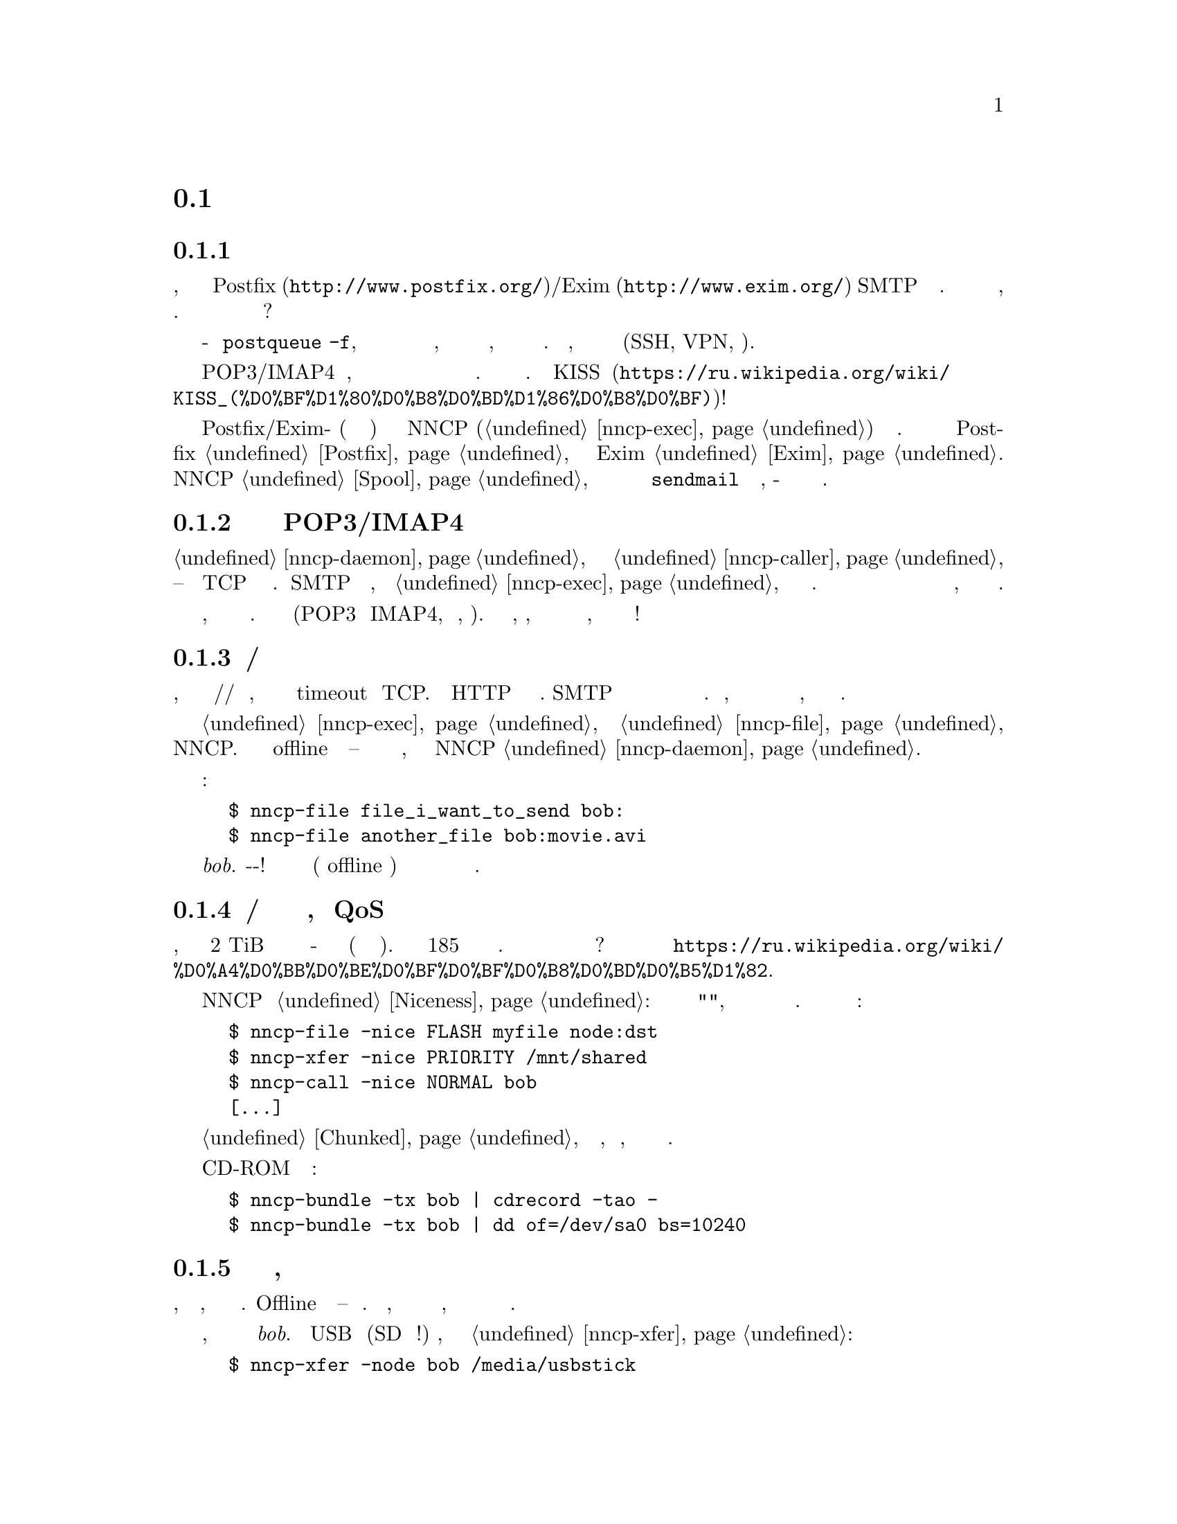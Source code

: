 @node Сценарии
@section Сценарии использования

@menu
* Доступность почтового сервера время от времени: UsecaseMailRU
* Легковесная и быстрая замена POP3/IMAP4: UsecasePOPRU
* Ненадёжный/дорогой канал связи: UsecaseUnreliableRU
* Медленная/дорогая связь для больших объёмов данных, плохой QoS: UsecaseQoSRU
* Экстремальные наземные окружающие условия, нет связи: UsecaseNoLinkRU
* Односторонняя широковещательная связь: UsecaseBroadcastRU
* Спутниковые каналы связи: UsecaseSatelliteLinksRU
* Частные, изолированные MitM/Sybil-устойчивые сети: UsecaseF2FRU
* Высоко защищённые изолированные компьютеры с воздушным зазором: UsecaseAirgapRU
* Обход сетевой цензуры, здоровье: UsecaseCensorRU
* Разведка, шпионаж, тайная агентура: UsecaseSpyRU
* Дешёвая ночная связь: UsecaseCallerRU
* Мультивещательная flooding рассылка: UsecaseMulticastRU
@end menu

@node UsecaseMailRU
@subsection Доступность почтового сервера время от времени

Представьте, что у вас есть собственный @url{http://www.postfix.org/,
Postfix}/@url{http://www.exim.org/, Exim} SMTP сервер подключённый к
Интернету. Но вы читаете и пишете почтовые сообщения на своём ноутбуке,
который подключается к нему лишь время от времени. Как опустошить
очередь из ожидающих сообщений когда ноутбук подключён?

Одна из возможностей это войти на сервер и сделать что-то типа
@command{postqueue -f}, но по умолчанию у вас есть только несколько дней
на это, плюс отправитель будет получать уведомления о том, что его
сообщение всё ещё не доставлено. Кроме того, вы должны использовать
безопасный канал связи (SSH, VPN, итд).

Другая возможность это использовать POP3/IMAP4 сервер, но это слишком
переусложнённо и громоздко для такой простой задачи. Не вариант.
@url{https://ru.wikipedia.org/wiki/KISS_(%D0%BF%D1%80%D0%B8%D0%BD%D1%86%D0%B8%D0%BF),
KISS}!

Просто скажите вашим обоим Postfix/Exim-ам (на сервере и ноутбуке)
отправлять сообщения через NNCP (@ref{nncp-exec}) на заданный узел.
Более подробно читайте для Postfix @ref{Postfix, здесь}, а для Exim
@ref{Exim, здесь}. Вся почта будет сохранятся в NNCP @ref{Spool, спуле},
который после обмена данных и распаковки вызовет локальный
@command{sendmail} для доставки почты, как-будто это произошло на этой
же машине.

@node UsecasePOPRU
@subsection Легковесная и быстрая замена POP3/IMAP4

@ref{nncp-daemon} может быть соединён с @ref{nncp-caller} длительное
время -- он создаёт TCP соединение на многие часы. Когда SMTP сервер
получает письмо, то вызывает @ref{nncp-exec} для создания исходящего
зашифрованного пакета. Демон ежесекундно проверяет исходящую директорию
и сразу же посылает оповещение о недоставленных пакетах противоположной
стороне, которая сразу же их может скачать.

Всего несколько дюжин байт оповещают о входящих пакетах, дюжины байт
начинающие доставку этих пакетов. Почтовые пакеты сжимаются (POP3 и
IMAP4, как правило, нет). У вас легковесный, сжатый, надёжный канал
связи с низкими задержками для почты, с сильным шифрованием и
двусторонней аутентификацией!

@node UsecaseUnreliableRU
@subsection Ненадёжный/дорогой канал связи

Представьте, что у вас медленный модем/радио/спутниковый канал связи,
который часто обрывается и вызывает timeout у TCP. Не все HTTP серверы
поддерживают возобновляемые скачивания. SMTP вообще не поддерживает
продолжение оборванного приёма и тяжёлые сообщения становится очень
проблематично получить. Более того, каждый обрыв может приводить к
отсылке данных с самого начала, что не всегда по карману.

Просто отправьте вашу @ref{nncp-exec, почту} и @ref{nncp-file, файлы}
через NNCP. Вы сможете использовать или offline методы доставки --
читайте о них в следующем разделе, либо использовать поставляемый NNCP
@ref{nncp-daemon, TCP демон}.

Команды:

@example
$ nncp-file file_i_want_to_send bob:
$ nncp-file another_file bob:movie.avi
@end example

добавят в очередь отправки два файла для узла @emph{bob}.
Выстрелил-и-забыл! Теперь это работа демона (или offline передачи)
доставить частями эти файлы до удалённой системы когда она будет
доступна.

@node UsecaseQoSRU
@subsection Медленная/дорогая связь для больших объёмов данных, плохой QoS

Представьте, что относительно дешёвый 2 TiB переносной жёсткий диск вы
отдаёте кому-нибудь утром каждый день (и забираете назад вечером). Это
равносильно 185 мегабитному качественному однонаправленному каналу
связи. Как насчёт большего количества и бОльших жёстких дисков? Этот
метод обмена данными называется
@url{https://ru.wikipedia.org/wiki/%D0%A4%D0%BB%D0%BE%D0%BF%D0%BF%D0%B8%D0%BD%D0%B5%D1%82,
флоппинет}.

NNCP поддерживает @ref{Niceness, приоритезацию трафика}: каждый пакет
имеет уровень "приятности", который гарантирует что он будет обработан
раньше или позднее остальных. Почти все команды имеют соответствующую
опцию:

@example
$ nncp-file -nice FLASH myfile node:dst
$ nncp-xfer -nice PRIORITY /mnt/shared
$ nncp-call -nice NORMAL bob
[...]
@end example

Огромные файлы могут быть разбиты на маленькие @ref{Chunked, части},
давая возможность передачи, по сути, любых объёмов используя накопители
небольших размеров.

Вы также можете использовать CD-ROM и ленточные накопители:

@example
$ nncp-bundle -tx bob | cdrecord -tao -
$ nncp-bundle -tx bob | dd of=/dev/sa0 bs=10240
@end example

@node UsecaseNoLinkRU
@subsection Экстремальные наземные окружающие условия, нет связи

Это, в некотором роде, вариант очень медленного канала связи. Offline
методы доставки -- единственный выбор. Просто отправьте, файлы как было
показано в предыдущем разделе, но используйте переносные накопители для
передачи пакетов другим узлам.

Представьте, что вы послали два файла узлу @emph{bob}. Вставьте USB
устройство (SD гораздо предпочтительнее!) хранения, подмонтируйте и
запустите @ref{nncp-xfer}:

@example
$ nncp-xfer -node bob /media/usbstick
@end example

чтобы скопировать все исходящие пакеты относящиеся к @emph{bob}.
Используйте @option{-mkdir} опцию чтобы создать все необходимые
директории на накопителе, если их нет (например когда запускаемся первый
раз).

Если вы используете один и тот же накопитель для передачи данных и к
@emph{bob} и к @emph{alice}, то тогда просто не указывайте
@option{-node} опцию, чтобы скопировать все доступные исходящие пакеты.

@example
$ nncp-xfer /media/usbstick
@end example

Размонтируйте и передайте накопитель Бобу и Алисе. Когда они вставят
накопитель в свои компьютеры, то выполнят точно такую же команду:

@example
$ nncp-xfer /media/usbstick
@end example

чтобы найти все пакеты относящиеся к их узлу и локально скопируют для
дальнейшей обработки. @command{nncp-xfer} это единственная команда
используемая с переносными устройствами хранения.

@node UsecaseBroadcastRU
@subsection Односторонняя широковещательная связь

Иногда у вас есть ёмкий, но односторонний, канал связи, например
широковещательный сигнал со спутника. Вы не можете использовать online
@ref{Sync, протокол синхронизации}, потому что он требует двустороннего
взаимодействия.

Вы можете использовать, так называемые, @ref{Bundles, пачки} и потоково
отсылать их. Они -- всего-лишь последовательность @ref{Encrypted,
зашифрованных пакетов}, которые вы можете принять.

@example
$ nncp-bundle -tx alice bob eve ... | команда для отправки широковещательной рассылки
$ команда для приёма широковещательной рассылки | nncp-bundle -rx
@end example

Встроенная возможность определять дубляжи пакетов позволит вам
переотправлять широковещательные рассылки время от времени, повышая
шансы на то, что получатель примет их, регулярно слушая рассылку.

@node UsecaseSatelliteLinksRU
@subsection Спутниковые каналы связи

Спутниковые каналы связи имеют @strong{очень} большие задержки вместе с
высокими пропускными способностями. Вы можете посылать мегабиты данных в
секунду, но они достигнут удалённой стороны только спустя полсекунды!
Большинство протоколов обмена файлами, таких как
@url{https://en.wikipedia.org/wiki/Files_transferred_over_shell_protocol, FISH},
@url{https://ru.wikipedia.org/wiki/FTP, FTP},
@url{https://ru.wikipedia.org/wiki/SCP, scp},
@url{https://en.wikipedia.org/wiki/XMODEM, XMODEM} will perform very
будут работать очень плохо из-за большого количества приёмо-передач
(round-trips). Каждая передача файла явно генерирует пакеты запросов и
подтверждений, посылаемые поверх канала связи. Удалённая сторона ничего
не будет делать пока она их не получит. Более того, не все протоколы
позволяют делать дуплексную отправку данных (когда обе стороны посылают
данные одновременно).

@ref{Sync, Протокол синхронизации} (SP) NNCP пытается решить все эти
особенности за счёт сокращения количества приёмо-передач, количества
проходящих пакетов. Все списки файлов, запросов на скачивание файла
группируются вместе (pipelined) в один огромный пакет. Только запросы на
остановку передачи и подтверждения успешного приёма файла явно
посылаются. Можно запросить чтобы SP только принимал или отправлял
пакеты для нашей ноды. SP может игнорировать файлы с маленьким
приоритетом. Полные списки файлов отправляются уже на этапе процедуры
рукопожатия.

@node UsecaseF2FRU
@subsection Частные, изолированные MitM/Sybil-устойчивые сети

Все Интернет соединения могут быть прослушаны и сфальсифицированы. Вы
@strong{вынуждены} использовать шифрование и аутентификацию для
безопасности. Но очень сложно обезопасить метаданные, которые утекают
при каждой online сессии. Когда вы запускаете свой новый сверкающий
программный сервер, то имейте в виду, что может существовать огромное
количество поддельных узлов пытающихся произвести
@url{https://en.wikipedia.org/wiki/Sybil_attack, Sybil атаку}. Открытые
узел-к-узлу (peer-to-peer) сети опасны.

Наиболее популярный криптографический протокол в Интернете это
@url{https://ru.wikipedia.org/wiki/TLS, TLS}, который крайне сложно
правильно реализовать и сконфигурировать для двусторонней аутентификации
собеседников. Не все конфигурации TLS обладают свойством
@url{https://ru.wikipedia.org/wiki/Perfect_forward_secrecy, совершенной
прямой секретности} -- все ранее перехваченные пакеты могут быть
прочтены если приватные ключи скомпрометированы.

Друг-к-другу (friend-to-friend) сети, "тёмные сети" (darknet) могут
нивелировать возможные риски связанные с поддельными и фиктивными
узлами. Хотя они и сложнее в поддержке и требуют больше затрат на
построение.

@ref{nncp-daemon, TCP демон} NNCP использует
@url{http://noiseprotocol.org/, Noise-IK} протокол для двусторонней
аутентификации узлов и предоставляет эффективный (оба участника могут
отослать полезную нагрузку сразу же в самом первом пакете) безопасный
транспорт с свойством совершенной прямой секретности.

@example
$ nncp-daemon -bind "[::]":5400
@end example

запустит TCP демон, который будет слушать входящие соединения на всех
интерфейсах.

@example
$ nncp-call bob
@end example

попытается подключиться к известному TCP-адресу узла @emph{bob} (взятого
из конфигурационного файла), послать все связанные с ним исходящие
пакеты и получить от него. Все прерванные передачи будут автоматически
возобновлены.

А наличие возможности @ref{MCD, multicast обнаружения} участников сети в
IPv6 сетях позволяет вообще не возиться с заданием сетевых адресов.

@node UsecaseAirgapRU
@subsection Высокозащищённые изолированные компьютеры с воздушным зазором

Если вы сильно беспокоитесь о безопасности, то компьютер с
@url{https://ru.wikipedia.org/wiki/%D0%92%D0%BE%D0%B7%D0%B4%D1%83%D1%88%D0%BD%D1%8B%D0%B9_%D0%B7%D0%B0%D0%B7%D0%BE%D1%80_(%D1%81%D0%B5%D1%82%D0%B8_%D0%BF%D0%B5%D1%80%D0%B5%D0%B4%D0%B0%D1%87%D0%B8_%D0%B4%D0%B0%D0%BD%D0%BD%D1%8B%D1%85),
воздушным зазором} может будет вашим единственным позволительным
выбором. Компьютер без каких-либо модемов, проводных и беспроводных
сетей. Очевидно, что единственная возможность обмениваться почтой и
файлами -- использовать физически переносимые устройства хранения типа
CD-ROM, жёстких дисков, SD, лент и USB накопителей (@strong{худший}
вариант, из-за сложности подобных устройств).

Предполагаем что у вас есть ещё один собственный узел, стоящий "до"
безопасного, который делает базовые проверки полученных накопителей,
возможно перезаписывая данные с USB/жёстких дисков на CD-RW.

NNCP из коробки поддерживает ретрансляцию пакетов.

@verbatim
neigh: {
  bob: {
    [...]
    addrs: {
      lan: "[fe80::5400%igb0]:5400"
    }
  }
  bob-airgap:
    [...]
    via: ["bob"]
  }
}
@end verbatim

Такой @ref{Configuration, конфигурационный файл} говорит что у нас есть
два известных соседа: @emph{bob} и @emph{bob-airgap}. @emph{bob}
доступен через online соединение, используя @emph{lan} адрес.
@emph{bob-airgap} доступен путём посылки промежуточного ретранслируемого
пакета через узел @emph{bob}.

Любая команда типа @command{nncp-file myfile bob-airgap:} автоматически
создаст инкапсулированный пакет: один непосредственно для целевой точки,
а другой несущий его для промежуточного узла.

Имейте в виду, что узел-ретранслятор ничего не знает о внутреннем
пакете, кроме его полного размера и приоритета. Все промежуточные пакеты
тоже зашифрованы: используя хорошо известную технологию
@url{https://ru.wikipedia.org/wiki/%D0%9B%D1%83%D0%BA%D0%BE%D0%B2%D0%B0%D1%8F_%D0%BC%D0%B0%D1%80%D1%88%D1%80%D1%83%D1%82%D0%B8%D0%B7%D0%B0%D1%86%D0%B8%D1%8F,
луковой маршрутизации}. @emph{bob} не может прочитать пакеты
@emph{bob-airgap}.

@node UsecaseCensorRU
@subsection Обход сетевой цензуры, здоровье

Это тоже подвид плохого канала связи. Некоторые правительства склонны к
запрету @strong{любого} вида личного (приватного) общения между людьми,
разрешая только доставку развлекательного контента и доступ к популярным
социальным сетям (которые уже вовсю наводнены рекламой, локально
исполняемым @url{https://www.gnu.org/philosophy/free-sw.ru.html,
проприетарным} JavaScript кодом (для слежкой за действиями пользователя,
сбором данных), бесстыдно и бессовестно эксплуатируя базовые потребности
человека в общении).

Это их естественное желание. Но никто вас не заставляет насильно
подчиняться огромным корпорациям типа Apple, Google или Microsoft. Ваш
выбор это создавать изолированные друг-к-другу сети с кучами безобидного
контента и приватными сообщениями. Только хищники тихо наблюдают за
своими жертвами в мире млекопитающих -- слежка и чувство что вы жертва,
сделавшая что-то плохое, вредит вашему здоровью.

@node UsecaseSpyRU
@subsection Разведка, шпионаж, тайная агентура

Эти ребята знают насколько небезопасен Интернет, несовместим с
понятием приватности. Им необходим быстрый сброс и забор данных. Нет
возможности провести несколько итераций приёмо-передач (round-trips) --
только сбросить данные, выстрелить и забыть. Опять же, это может быть
переносной накопитель и/или
@url{https://en.wikipedia.org/wiki/USB_dead_drop, USB тайник} (dead drop),
@url{https://en.wikipedia.org/wiki/PirateBox, PirateBox}ы,
@url{https://en.wikipedia.org/wiki/Short-range_agent_communications,
связь малой дальности (SRAC)}. Короткоживущие сети малой дальности типа
Bluetooth и WiFi могут быть и довольно быстрыми, позволяя быстро
"выстреливать" порциями исходящих пакетов.

Очень важное свойство -- компрометация этих тайников или накопителей не
должна быть ни фатальна, ни даже опасна. Пакеты посылаемые через сети
или обмениваемые через устройства -- @ref{Encrypted, зашифрованы} по
принципу точка-точка (но, к сожалению, без совершенной прямой
секретности). Никаких имён файлов, получателей почтовых сообщений не
видно.

Общение узлов между собой происходит в, так называемой, @ref{Spool,
спул} области: директории содержащей только необработанные зашифрованные
пакеты. После передачи пакета вы всё равно не сможете его прочитать:
необходимо запустить другую фазу: @ref{nncp-toss, распаковку}, которая
использует ваши приватные криптографические ключи. То есть, даже если вы
потеряете свой компьютер, устройства хранения и тому прочее -- это не
так плохо, потому что вы не носите с собой приватные ключи (ведь так?),
вы не "распаковываете" эти пакеты сразу же на том же самом устройстве.
Распаковка (чтение этих зашифрованных пакетов с извлечением переданных
файлов и почтовых сообщений) может и должна бы быть произведена на
отдельном компьютере (@ref{nncp-cfgmin} команда может помочь с созданием
конфигурационного файла без приватных ключей для этой цели).

Если вы действительно хотите взять с собой приватные ключи, то
@ref{nncp-cfgenc} команда способна зашифровать ваш конфигурационный
файл. Парольная фраза вами введённая усиливается функцией нагружающей и
центральный процессор и память.

@node UsecaseCallerRU
@subsection Дешёвая ночная связь

Стоимость Интернет/телефонного трафика может варьироваться, в
зависимости от времени дня. Ночные звонки/соединения могут быть дешевле
в два раза. Вы хотите посылать ваши файлы в это время, но позволять
изредка проходить высокоприоритетной почте в любое время. А также вы
хотите проходить любому трафику когда узел доступен через ЛВС (LAN).

Вы легко можете настроить ваши предпочтения в @ref{Call, настройках
звонков} для @ref{nncp-caller} команды, используемой при online связи.

@verbatim
neigh: {
  [...]
  some-node: {
    [...]
    addrs: {
      lan: "[fe80::be5f:f4ff:fedd:2752%igb0]:5400"
      wan: "some-node.com:5400"
    }
    calls: [
      {
        cron: "*/1 * * * *"
        addr: lan
        nice: MAX
        onlinedeadline: 3600
      }
      {
        cron: "*/10 * * * *"
        addr: wan
        nice: PRIORITY
        xx: rx
      }
      {
        cron: "*/1 0-7 * * *"
        addr: wan
        nice: BULK
        onlinedeadline: 3600
        maxonlinetime: 3600
      }
    ]
  }
}
@end verbatim

@node UsecaseMulticastRU
@subsection Мультивещательная flooding рассылка

Необходимо разослать одно и то же почтовое сообщение или файл многим
участникам? Например обновления какой либо программы, списка участников
сети или доступных файлов? Но при этом вы не соединены лично с каждым из
них:

@verbatim
   A-------->E---->F    A <-> B C E
  / \        |\    ^    C <-> H J
 /   \       |  \  |    E <-> D F G
v     v      v    \v    D <-> G
B     C      D---->G    J <-> K
     / \     ^    /     K <-> D G
    /   \    |   /
   v     v   v  /
   H     J<->K<-
@end verbatim

В NNCP есть особые @ref{Multicast, мультивещательные} форматы пакетов
позволяющие организовывать эффективную передачу одно единственного
пакета сразу нескольким получателям (flooding алгоритм). @strong{A}
отправляет пакет трём получателям. @strong{C} в свою очередь отсылает
ещё двум, а @strong{E} трём. Некоторые участники сети получат несколько
копий одного и того же пакета, как например @strong{D}, @strong{J},
@strong{G}, @strong{F}, но копии будут просто проигнорированы. Если
@strong{B} отошлёт пакет единственному ему известному @strong{A}, то
этот пакет распространится по всей сети подписантов широковещательной
зоны и дальше.

Более того, мультивещательные пакеты зашифрованы и для прочтения требуют
знание ключей. Но это не мешает их обрабатывать для дальнейшей пересылки!
Кроме того, совершенно не обязательно знать ключи отправителя. Таким
образом можно создать эхоконференцию для передачи файлов или команд
(например доставки почтовых сообщений).

Создаём ключи для мультивещательной зоны:

@example
$ nncp-cfgnew -area filelists -nocomments
areas: @{
  filelists: @{
    id: TOU5TKOW4JBIZJBX63D4776C72FMWDAUAUSZNJX4DFOITVYQ5ZQA
    pub: DSHL5O6BK2R3QKJAIJ7BC4UIGE73EC2LJPOV3VTS44KYOTUQYZLA
    prv: AYD5FAA4GDDSAD5N65NJLLFS6TG2NSPQ46KAQO5U722JLVG34SOQ
  @}
@}
@end example

и отправляем ключевую пару всем кто может и хочет читать данную зону.
Посредникам, готовым участвовать в переотправке пакетов подписантам, но
которым не стоит "читать" пакеты, достаточно отправить только
идентификатор зоны. Например @strong{A} добавляет себе в конфигурацию:

@example
areas: @{
  filelists: @{
    id: TOU...
    pub: DSH...
    prv: AYD...
    subs: ["B", "C", "E"]
    incoming: /home/A/areas/filelists
  @}
@end example

а @strong{E}, являющимся (как было решено) просто посредником:

@example
areas: @{
  filelists: @{
    id: TOU...
    subs: ["D", "F", "G"]
  @}
@end example

После распространения знания о @code{filelists} мультивещательной зоне
можно обмениваться @ref{FreqIndex, списками файлов}:

@example
$ nncp-file tree-of-A-20210715.txt.zst area:filelists:
$ nncp-toss -node self
@end example
